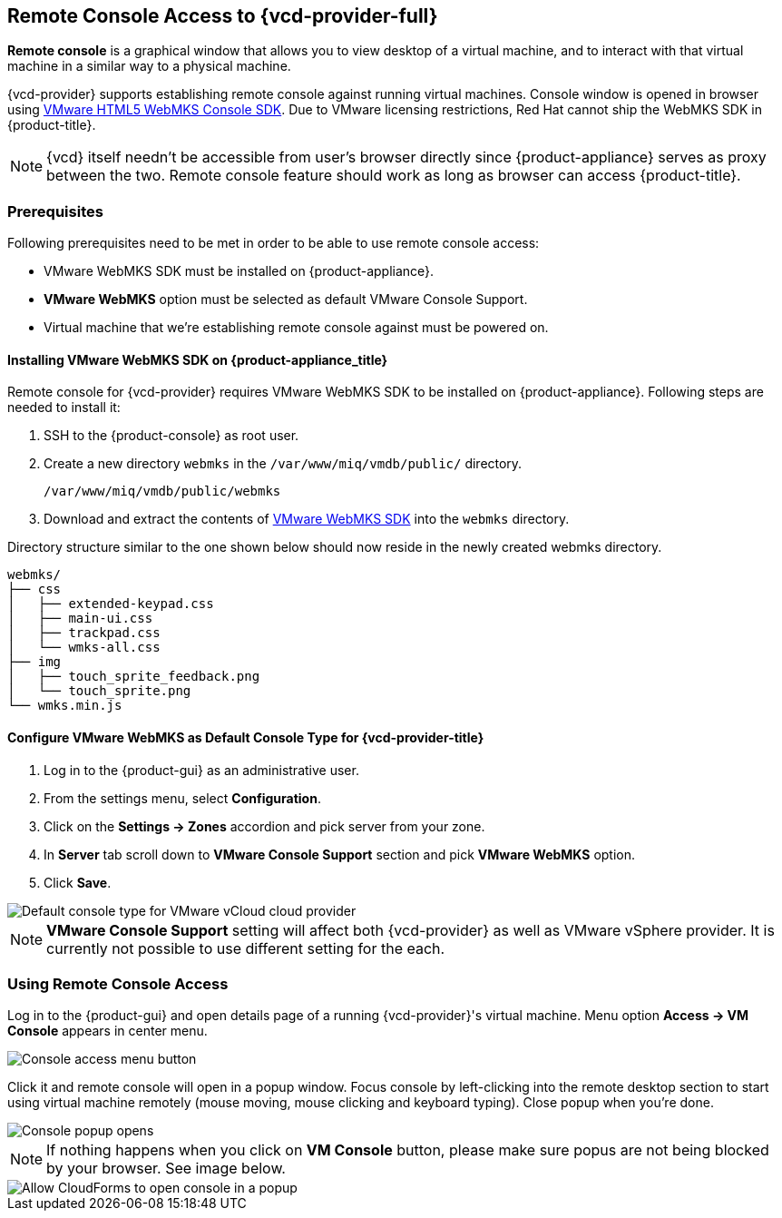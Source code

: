 == Remote Console Access to {vcd-provider-full}

*Remote console* is a graphical window that allows you to view desktop of a virtual machine, and to interact
with that virtual machine in a similar way to a physical machine.

{vcd-provider} supports establishing remote console against running virtual machines. Console window
is opened in browser using https://www.vmware.com/support/developer/html-console[VMware HTML5 WebMKS Console SDK].
Due to VMware licensing restrictions, Red Hat cannot ship the WebMKS SDK in {product-title}.

NOTE: {vcd} itself needn't be accessible from user's browser directly since {product-appliance} serves as
proxy between the two. Remote console feature should work as long as browser can access {product-title}.

=== Prerequisites
Following prerequisites need to be met in order to be able to use remote console access:

* VMware WebMKS SDK must be installed on {product-appliance}.
* *VMware WebMKS* option must be selected as default VMware Console Support.
* Virtual machine that we're establishing remote console against must be powered on.

==== Installing VMware WebMKS SDK on {product-appliance_title}
Remote console for {vcd-provider} requires VMware WebMKS SDK to be installed on {product-appliance}.
Following steps are needed to install it:

1. SSH to the {product-console} as root user.
2. Create a new directory `webmks` in the `/var/www/miq/vmdb/public/` directory.
+
----
/var/www/miq/vmdb/public/webmks
----
+
3. Download and extract the contents of link:https://www.vmware.com/support/developer/html-console/[VMware WebMKS SDK]
   into the `webmks` directory.

Directory structure similar to the one shown below should now reside in the newly created webmks directory.
```
webmks/
├── css
│   ├── extended-keypad.css
│   ├── main-ui.css
│   ├── trackpad.css
│   └── wmks-all.css
├── img
│   ├── touch_sprite_feedback.png
│   └── touch_sprite.png
└── wmks.min.js
```

==== Configure VMware WebMKS as Default Console Type for {vcd-provider-title}
1. Log in to the {product-gui} as an administrative user.
2. From the settings menu, select *Configuration*.
3. Click on the *Settings -> Zones* accordion and pick server from your zone.
4. In *Server* tab scroll down to *VMware Console Support* section and pick *VMware WebMKS* option.
5. Click *Save*.

image::../../images/console-access/console-access-setting.png[alt="Default console type for VMware vCloud cloud provider"]

NOTE: *VMware Console Support* setting will affect both {vcd-provider} as well as VMware vSphere provider.
It is currently not possible to use different setting for the each.

=== Using Remote Console Access
Log in to the {product-gui} and open details page of a running {vcd-provider}'s virtual
machine. Menu option *Access -> VM Console* appears in center menu.

image::../../images/console-access/console-access-pick.png[alt="Console access menu button"]

Click it and remote console will open in a popup window. Focus console by left-clicking into the remote desktop section
to start using virtual machine remotely (mouse moving, mouse clicking and keyboard typing). Close popup when you're
done.

image::../../images/console-access/console-access-demo.png[alt="Console popup opens"]

NOTE: If nothing happens when you click on *VM Console* button, please make sure popus are not being blocked by
your browser. See image below.

image::../../images/console-access/console-access-allow-popup.png[alt="Allow CloudForms to open console in a popup"]
